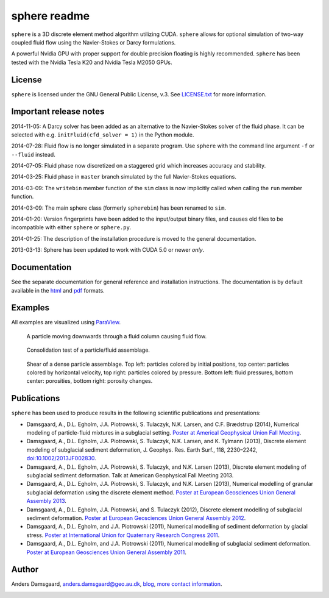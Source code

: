 =============
sphere readme
=============
``sphere`` is a 3D discrete element method algorithm utilizing CUDA. ``sphere``
allows for optional simulation of two-way coupled fluid flow using the
Navier-Stokes or Darcy formulations.

A powerful Nvidia GPU with proper support for double precision floating is
highly recommended. ``sphere`` has been tested with the Nvidia Tesla K20 and
Nvidia Tesla M2050 GPUs.

License
-------
``sphere`` is licensed under the GNU General Public License, v.3.
See `LICENSE.txt <LICENSE.txt>`_ for more information.

Important release notes
-----------------------
2014-11-05: A Darcy solver has been added as an alternative to the Navier-Stokes
solver of the fluid phase. It can be selected with e.g. ``initFluid(cfd_solver =
1)`` in the Python module.

2014-07-28: Fluid flow is no longer simulated in a separate program. Use
``sphere`` with the command line argument ``-f`` or ``--fluid`` instead.

2014-07-05: Fluid phase now discretized on a staggered grid which increases
accuracy and stability.

2014-03-25: Fluid phase in ``master`` branch simulated by the full Navier-Stokes
equations.

2014-03-09: The ``writebin`` member function of the ``sim`` class is now
implicitly called when calling the ``run`` member function.

2014-03-09: The main sphere class (formerly ``spherebin``) has been renamed to
``sim``.

2014-01-20: Version fingerprints have been added to the input/output binary
files, and causes old files to be incompatible with either ``sphere`` or
``sphere.py``.

2014-01-25: The description of the installation procedure is moved to the
general documentation.

2013-03-13: Sphere has been updated to work with CUDA 5.0 or newer *only*.

Documentation
-------------
See the separate documentation for general reference and installation
instructions. The documentation is by default available in
the `html <doc/html/index.html>`_ and `pdf <doc/pdf/sphere.pdf>`_ formats.

Examples
--------
All examples are visualized using `ParaView <http://www.paraview.org>`_.

.. figure:: doc/sphinx/img/stokes.png
   :scale: 75%
   :alt: Particle falling through fluid grid

   A particle moving downwards through a fluid column causing fluid flow.

.. figure:: doc/sphinx/img/diff.png
   :scale: 100%
   :alt: Consolidation test

   Consolidation test of a particle/fluid assemblage.

.. figure:: doc/sphinx/img/shear.png
   :scale: 100%
   :alt: Shear test

   Shear of a dense particle assemblage. Top left: particles colored by initial
   positions, top center: particles colored by horizontal velocity, top right:
   particles colored by pressure. Bottom left: fluid pressures, bottom center:
   porosities, bottom right: porosity changes.

Publications
------------
``sphere`` has been used to produce results in the following scientific
publications and presentations:

- Damsgaard, A., D.L. Egholm, J.A. Piotrowski, S. Tulaczyk, N.K. Larsen, and
  C.F. Brædstrup (2014), Numerical modeling of particle-fluid mixtures in a
  subglacial setting. `Poster at Americal Geophysical Union Fall Meeting
  <https://cs.au.dk/~adc/files/AGU2014-Poster.pdf>`_.
- Damsgaard, A., D.L. Egholm, J.A. Piotrowski, S. Tulaczyk, N.K. Larsen, and
  K. Tylmann (2013), Discrete element modeling of subglacial sediment
  deformation, J. Geophys. Res. Earth Surf., 118, 2230–2242,
  `doi:10.1002/2013JF002830 <http://dx.doi.org/10.1002/2013JF002830>`_.
- Damsgaard, A., D.L. Egholm, J.A. Piotrowski, S. Tulaczyk, and N.K. Larsen
  (2013), Discrete element modeling of subglacial sediment deformation.
  Talk at American Geophysical Fall Meeting 2013.
- Damsgaard, A., D.L. Egholm, J.A. Piotrowski, S. Tulaczyk, and N.K. Larsen
  (2013), Numerical modelling of granular subglacial deformation using the
  discrete element method. `Poster at European Geosciences Union General
  Assembly 2013
  <https://cs.au.dk/~adc/files/EGU2013-Poster.pdf>`_.
- Damsgaard, A., D.L. Egholm, J.A. Piotrowski, and S. Tulaczyk
  (2012), Discrete element modelling of subglacial sediment deformation.
  `Poster at European Geosciences Union General Assembly 2012
  <https://cs.au.dk/~adc/files/EGU2012-Poster.pdf>`_.
- Damsgaard, A., D.L. Egholm, and J.A. Piotrowski
  (2011), Numerical modelling of sediment deformation by glacial stress.
  `Poster at International Union for Quaternary Research Congress 2011
  <https://cs.au.dk/~adc/files/INQUA2011-Poster.pdf>`_.
- Damsgaard, A., D.L. Egholm, and J.A. Piotrowski
  (2011), Numerical modelling of subglacial sediment deformation.
  `Poster at European Geosciences Union General Assembly 2011
  <https://cs.au.dk/~adc/files/EGU2011-Poster.pdf>`_.
Author
------
Anders Damsgaard, `anders.damsgaard@geo.au.dk <mailto:anders.damsgaard@geo.au.dk>`_,
`blog <http://anders-dc.github.io>`_,
`more contact information <https://cs.au.dk/~adc>`_.


.. image:: https://badges.gitter.im/Join%20Chat.svg
   :alt: Join the chat at https://gitter.im/anders-dc/sphere
   :target: https://gitter.im/anders-dc/sphere?utm_source=badge&utm_medium=badge&utm_campaign=pr-badge&utm_content=badge